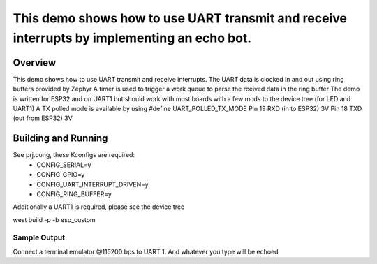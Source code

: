 
This demo shows how to use UART transmit and receive interrupts by implementing an echo bot.
################
Overview
********
This demo shows how to use UART transmit and receive interrupts.
The UART data is clocked in and out using ring buffers provided by Zephyr
A timer is used to trigger a work queue to parse the rceived data in the ring buffer
The demo is written for ESP32 and on UART1 but should work with most boards with a few mods to the device tree (for LED and UART1)
A TX polled mode is available by using #define UART_POLLED_TX_MODE
Pin 19 RXD (in to ESP32) 3V
Pin 18 TXD (out from ESP32) 3V
 
Building and Running
********************
See prj.cong, these Kconfigs are required:
 * CONFIG_SERIAL=y
 * CONFIG_GPIO=y
 * CONFIG_UART_INTERRUPT_DRIVEN=y
 * CONFIG_RING_BUFFER=y

Additionally a UART1 is required, please see the device tree

west build -p -b esp_custom


Sample Output
=============
Connect a terminal emulator @115200 bps to UART 1. And whatever you type will be echoed
